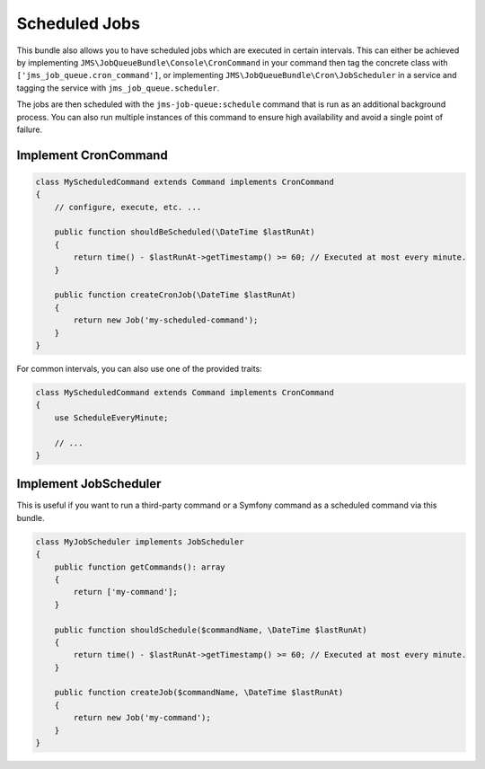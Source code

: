 Scheduled Jobs
==============

This bundle also allows you to have scheduled jobs which are executed in certain intervals. This can either be achieved
by implementing ``JMS\JobQueueBundle\Console\CronCommand`` in your command then tag the concrete class with ``['jms_job_queue.cron_command']``, or implementing ``JMS\JobQueueBundle\Cron\JobScheduler``
in a service and tagging the service with ``jms_job_queue.scheduler``.

The jobs are then scheduled with the ``jms-job-queue:schedule`` command that is run as an additional background process.
You can also run multiple instances of this command to ensure high availability and avoid a single point of failure.

Implement CronCommand
---------------------

.. code-block :: php

    class MyScheduledCommand extends Command implements CronCommand
    {
        // configure, execute, etc. ...

        public function shouldBeScheduled(\DateTime $lastRunAt)
        {
            return time() - $lastRunAt->getTimestamp() >= 60; // Executed at most every minute.
        }

        public function createCronJob(\DateTime $lastRunAt)
        {
            return new Job('my-scheduled-command');
        }
    }
    
For common intervals, you can also use one of the provided traits:

.. code-block :: php

    class MyScheduledCommand extends Command implements CronCommand
    {
        use ScheduleEveryMinute;
    
        // ...
    }

Implement JobScheduler
----------------------

This is useful if you want to run a third-party command or a Symfony command as a scheduled command via this bundle.

.. code-block :: php

    class MyJobScheduler implements JobScheduler
    {
        public function getCommands(): array
        {
            return ['my-command'];
        }

        public function shouldSchedule($commandName, \DateTime $lastRunAt)
        {
            return time() - $lastRunAt->getTimestamp() >= 60; // Executed at most every minute.
        }

        public function createJob($commandName, \DateTime $lastRunAt)
        {
            return new Job('my-command');
        }
    }
